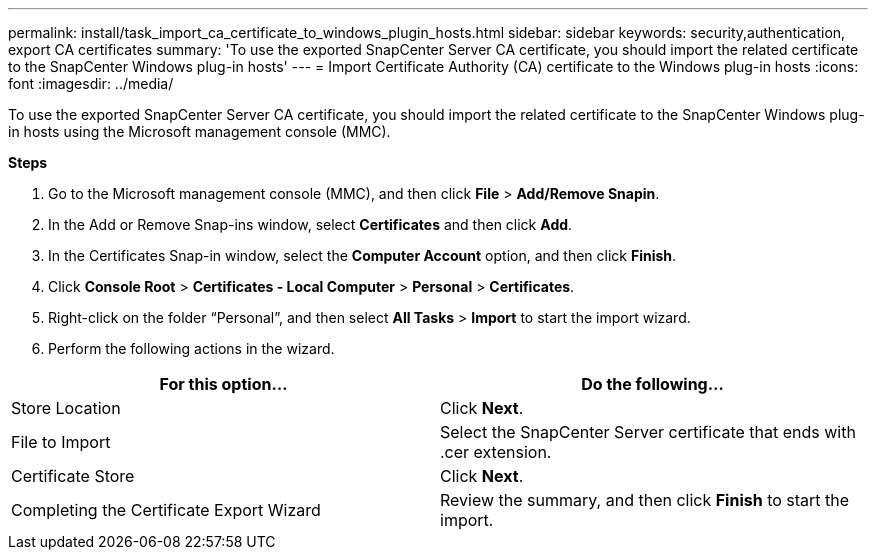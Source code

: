 ---
permalink: install/task_import_ca_certificate_to_windows_plugin_hosts.html
sidebar: sidebar
keywords: security,authentication, export CA certificates
summary: 'To use the exported SnapCenter Server CA certificate, you should import the related certificate to the SnapCenter Windows plug-in hosts'
---
= Import Certificate Authority (CA) certificate to the Windows plug-in hosts
:icons: font
:imagesdir: ../media/

[.lead]

To use the exported SnapCenter Server CA certificate, you should import the related certificate to the SnapCenter Windows plug-in hosts using the Microsoft management console (MMC). 

*Steps*

.  Go to the Microsoft management console (MMC), and then click *File* > *Add/Remove Snapin*.
.  In the Add or Remove Snap-ins window, select *Certificates* and then click *Add*.
.  In the Certificates Snap-in window, select the *Computer Account* option, and then click *Finish*.
.  Click *Console Root* > *Certificates - Local Computer* > *Personal* > *Certificates*.
.  Right-click on the folder “Personal”, and then select *All Tasks* > *Import* to start the import wizard.
.  Perform the following actions in the wizard.

|===
| For this option... | Do the following...

a|
Store Location
a|
Click *Next*.
a|
File to Import
a|
Select the SnapCenter Server certificate that ends with .cer extension.
a|
Certificate Store
a|
Click *Next*.
a|
Completing the Certificate Export Wizard
a|
Review the summary, and then click *Finish* to start the import.
a|
|===
